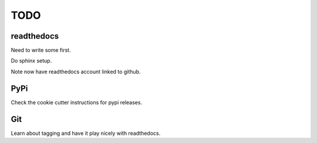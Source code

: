 ======
 TODO
======

readthedocs
===========

Need to write some first.

Do sphinx setup.

Note now have readthedocs account linked to github.

PyPi
====

Check the cookie cutter instructions for pypi releases.

Git
===

Learn about tagging and have it play nicely with readthedocs.


